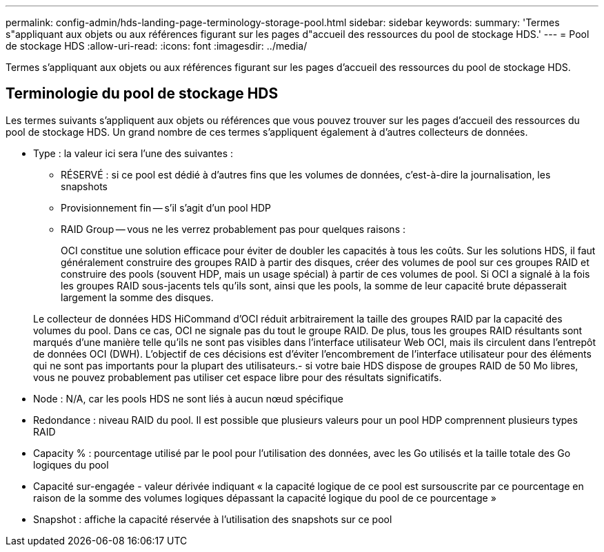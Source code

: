 ---
permalink: config-admin/hds-landing-page-terminology-storage-pool.html 
sidebar: sidebar 
keywords:  
summary: 'Termes s"appliquant aux objets ou aux références figurant sur les pages d"accueil des ressources du pool de stockage HDS.' 
---
= Pool de stockage HDS
:allow-uri-read: 
:icons: font
:imagesdir: ../media/


[role="lead"]
Termes s'appliquant aux objets ou aux références figurant sur les pages d'accueil des ressources du pool de stockage HDS.



== Terminologie du pool de stockage HDS

Les termes suivants s'appliquent aux objets ou références que vous pouvez trouver sur les pages d'accueil des ressources du pool de stockage HDS. Un grand nombre de ces termes s'appliquent également à d'autres collecteurs de données.

* Type : la valeur ici sera l'une des suivantes :
+
** RÉSERVÉ : si ce pool est dédié à d'autres fins que les volumes de données, c'est-à-dire la journalisation, les snapshots
** Provisionnement fin -- s'il s'agit d'un pool HDP
** RAID Group -- vous ne les verrez probablement pas pour quelques raisons :
+
OCI constitue une solution efficace pour éviter de doubler les capacités à tous les coûts. Sur les solutions HDS, il faut généralement construire des groupes RAID à partir des disques, créer des volumes de pool sur ces groupes RAID et construire des pools (souvent HDP, mais un usage spécial) à partir de ces volumes de pool. Si OCI a signalé à la fois les groupes RAID sous-jacents tels qu'ils sont, ainsi que les pools, la somme de leur capacité brute dépasserait largement la somme des disques.

+
Le collecteur de données HDS HiCommand d'OCI réduit arbitrairement la taille des groupes RAID par la capacité des volumes du pool. Dans ce cas, OCI ne signale pas du tout le groupe RAID. De plus, tous les groupes RAID résultants sont marqués d'une manière telle qu'ils ne sont pas visibles dans l'interface utilisateur Web OCI, mais ils circulent dans l'entrepôt de données OCI (DWH). L'objectif de ces décisions est d'éviter l'encombrement de l'interface utilisateur pour des éléments qui ne sont pas importants pour la plupart des utilisateurs.- si votre baie HDS dispose de groupes RAID de 50 Mo libres, vous ne pouvez probablement pas utiliser cet espace libre pour des résultats significatifs.



* Node : N/A, car les pools HDS ne sont liés à aucun nœud spécifique
* Redondance : niveau RAID du pool. Il est possible que plusieurs valeurs pour un pool HDP comprennent plusieurs types RAID
* Capacity % : pourcentage utilisé par le pool pour l'utilisation des données, avec les Go utilisés et la taille totale des Go logiques du pool
* Capacité sur-engagée - valeur dérivée indiquant « la capacité logique de ce pool est sursouscrite par ce pourcentage en raison de la somme des volumes logiques dépassant la capacité logique du pool de ce pourcentage »
* Snapshot : affiche la capacité réservée à l'utilisation des snapshots sur ce pool

